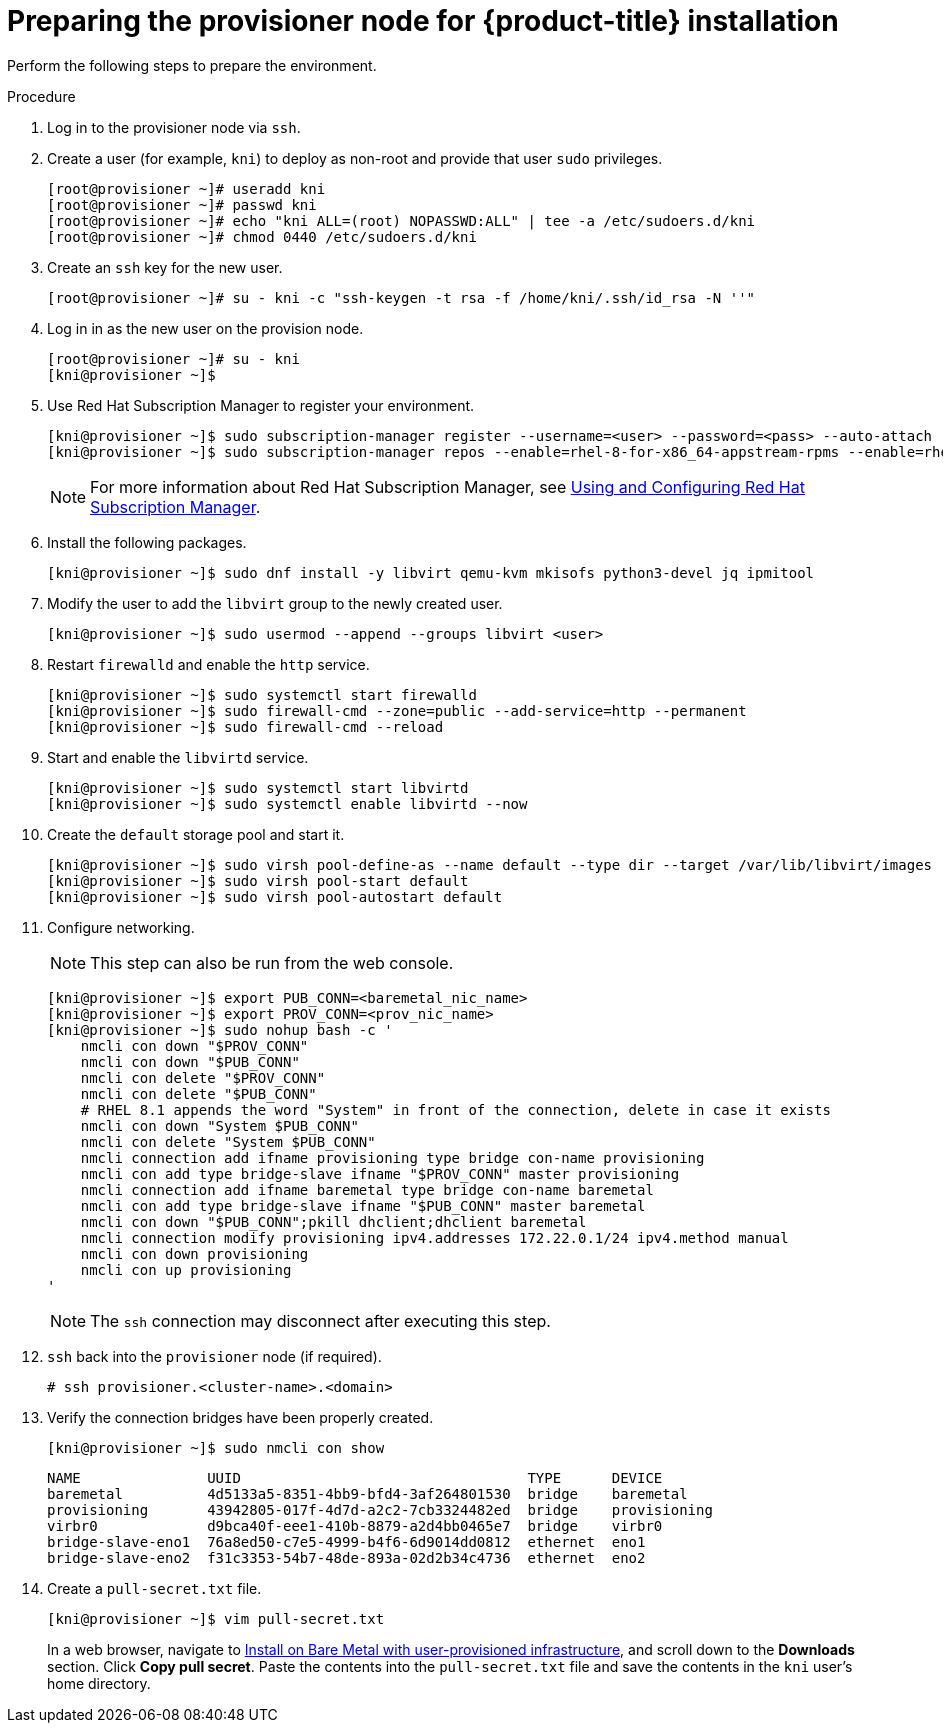 // Module included in the following assemblies:
//
// * installing/installing_bare_metal_ipi/ipi-install-installation-workflow.adoc

[id="preparing-the-provisioner-node-for-openshift-install_{context}"]
= Preparing the provisioner node for {product-title} installation

Perform the following steps to prepare the environment.

.Procedure

. Log in to the provisioner node via `ssh`.

. Create a user (for example, `kni`) to deploy as non-root and provide that user `sudo` privileges.
+
----
[root@provisioner ~]# useradd kni
[root@provisioner ~]# passwd kni
[root@provisioner ~]# echo "kni ALL=(root) NOPASSWD:ALL" | tee -a /etc/sudoers.d/kni
[root@provisioner ~]# chmod 0440 /etc/sudoers.d/kni
----

. Create an `ssh` key for the new user.
+
----
[root@provisioner ~]# su - kni -c "ssh-keygen -t rsa -f /home/kni/.ssh/id_rsa -N ''"
----

. Log in in as the new user on the provision node.
+
----
[root@provisioner ~]# su - kni
[kni@provisioner ~]$
----

. Use Red Hat Subscription Manager to register your environment.
+
----
[kni@provisioner ~]$ sudo subscription-manager register --username=<user> --password=<pass> --auto-attach
[kni@provisioner ~]$ sudo subscription-manager repos --enable=rhel-8-for-x86_64-appstream-rpms --enable=rhel-8-for-x86_64-baseos-rpms
----
+
[NOTE]
====
For more information about Red Hat Subscription Manager, see link:https://access.redhat.com/documentation/en-us/red_hat_subscription_management/1/html-single/rhsm/index[Using and Configuring Red Hat Subscription Manager].
====

. Install the following packages.
+
----
[kni@provisioner ~]$ sudo dnf install -y libvirt qemu-kvm mkisofs python3-devel jq ipmitool
----

. Modify the user to add the `libvirt` group to the newly created user.
+
----
[kni@provisioner ~]$ sudo usermod --append --groups libvirt <user>
----

. Restart `firewalld` and enable the `http` service.
+
----
[kni@provisioner ~]$ sudo systemctl start firewalld
[kni@provisioner ~]$ sudo firewall-cmd --zone=public --add-service=http --permanent
[kni@provisioner ~]$ sudo firewall-cmd --reload
----

. Start and enable the `libvirtd` service.
+
----
[kni@provisioner ~]$ sudo systemctl start libvirtd
[kni@provisioner ~]$ sudo systemctl enable libvirtd --now
----

. Create the `default` storage pool and start it.
+
----
[kni@provisioner ~]$ sudo virsh pool-define-as --name default --type dir --target /var/lib/libvirt/images
[kni@provisioner ~]$ sudo virsh pool-start default
[kni@provisioner ~]$ sudo virsh pool-autostart default
----

. Configure networking.
+
[NOTE]
====
This step can also be run from the web console.
====
+
----

[kni@provisioner ~]$ export PUB_CONN=<baremetal_nic_name>
[kni@provisioner ~]$ export PROV_CONN=<prov_nic_name>
[kni@provisioner ~]$ sudo nohup bash -c '
    nmcli con down "$PROV_CONN"
    nmcli con down "$PUB_CONN"
    nmcli con delete "$PROV_CONN"
    nmcli con delete "$PUB_CONN"
    # RHEL 8.1 appends the word "System" in front of the connection, delete in case it exists
    nmcli con down "System $PUB_CONN"
    nmcli con delete "System $PUB_CONN"
    nmcli connection add ifname provisioning type bridge con-name provisioning
    nmcli con add type bridge-slave ifname "$PROV_CONN" master provisioning
    nmcli connection add ifname baremetal type bridge con-name baremetal
    nmcli con add type bridge-slave ifname "$PUB_CONN" master baremetal
    nmcli con down "$PUB_CONN";pkill dhclient;dhclient baremetal
    nmcli connection modify provisioning ipv4.addresses 172.22.0.1/24 ipv4.method manual
    nmcli con down provisioning
    nmcli con up provisioning
'
----
+
[NOTE]
====
The `ssh` connection may disconnect after executing this step.
====

. `ssh` back into the `provisioner` node (if required).
+
----
# ssh provisioner.<cluster-name>.<domain>
----

. Verify the connection bridges have been properly created.
+
----
[kni@provisioner ~]$ sudo nmcli con show
----
+
----
NAME               UUID                                  TYPE      DEVICE
baremetal          4d5133a5-8351-4bb9-bfd4-3af264801530  bridge    baremetal
provisioning       43942805-017f-4d7d-a2c2-7cb3324482ed  bridge    provisioning
virbr0             d9bca40f-eee1-410b-8879-a2d4bb0465e7  bridge    virbr0
bridge-slave-eno1  76a8ed50-c7e5-4999-b4f6-6d9014dd0812  ethernet  eno1
bridge-slave-eno2  f31c3353-54b7-48de-893a-02d2b34c4736  ethernet  eno2
----

. Create a `pull-secret.txt` file.
+
----
[kni@provisioner ~]$ vim pull-secret.txt
----
+
In a web browser, navigate to link:https://cloud.redhat.com/openshift/install/metal/user-provisioned[Install on Bare Metal with user-provisioned infrastructure], and scroll down to the **Downloads** section. Click **Copy pull secret**. Paste the contents into the `pull-secret.txt` file and save the contents in the `kni` user's home directory.
